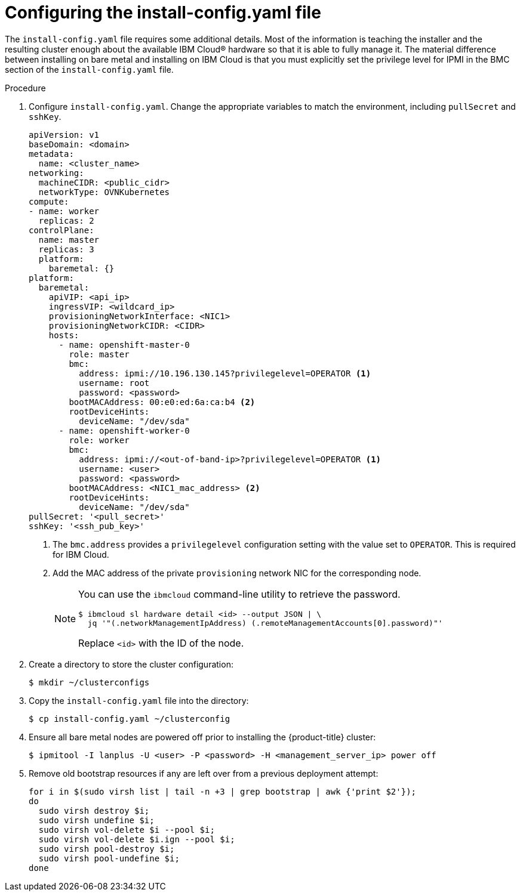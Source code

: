 // This is included in the following assemblies:
//
// installing_ibm_cloud/install-ibm-cloud-installing-on-ibm-cloud.adoc

[id="configuring-the-install-config-file_{context}"]
= Configuring the install-config.yaml file

The `install-config.yaml` file requires some additional details. Most of the information is teaching the installer and the resulting cluster enough about the available IBM Cloud&#174; hardware so that it is able to fully manage it. The material difference between installing on bare metal and installing on IBM Cloud is that you must explicitly set the privilege level for IPMI in the BMC section of the `install-config.yaml` file.

.Procedure

. Configure `install-config.yaml`. Change the appropriate variables to match the environment, including `pullSecret` and `sshKey`.
+
[source,yaml]
----
apiVersion: v1
baseDomain: <domain>
metadata:
  name: <cluster_name>
networking:
  machineCIDR: <public_cidr>
  networkType: OVNKubernetes
compute:
- name: worker
  replicas: 2
controlPlane:
  name: master
  replicas: 3
  platform:
    baremetal: {}
platform:
  baremetal:
    apiVIP: <api_ip>
    ingressVIP: <wildcard_ip>
    provisioningNetworkInterface: <NIC1>
    provisioningNetworkCIDR: <CIDR>
    hosts:
      - name: openshift-master-0
        role: master
        bmc:
          address: ipmi://10.196.130.145?privilegelevel=OPERATOR <1>
          username: root
          password: <password>
        bootMACAddress: 00:e0:ed:6a:ca:b4 <2>
        rootDeviceHints:
          deviceName: "/dev/sda"
      - name: openshift-worker-0
        role: worker
        bmc:
          address: ipmi://<out-of-band-ip>?privilegelevel=OPERATOR <1>
          username: <user>
          password: <password>
        bootMACAddress: <NIC1_mac_address> <2>
        rootDeviceHints:
          deviceName: "/dev/sda"
pullSecret: '<pull_secret>'
sshKey: '<ssh_pub_key>'
----
+
<1> The `bmc.address` provides a `privilegelevel` configuration setting with the value set to `OPERATOR`. This is required for IBM Cloud.
<2> Add the MAC address of the private `provisioning` network NIC for the corresponding node.
+
[NOTE]
====
You can use the `ibmcloud` command-line utility to retrieve the password.

[source,terminal]
----
$ ibmcloud sl hardware detail <id> --output JSON | \
  jq '"(.networkManagementIpAddress) (.remoteManagementAccounts[0].password)"'
----

Replace `<id>` with the ID of the node.
====

. Create a directory to store the cluster configuration:
+
[source,terminal]
----
$ mkdir ~/clusterconfigs
----

. Copy the `install-config.yaml` file into the directory:
+
[source,terminal]
----
$ cp install-config.yaml ~/clusterconfig
----

. Ensure all bare metal nodes are powered off prior to installing the {product-title} cluster:
+
[source,terminal]
----
$ ipmitool -I lanplus -U <user> -P <password> -H <management_server_ip> power off
----

. Remove old bootstrap resources if any are left over from a previous deployment attempt:
+
[source,bash]
----
for i in $(sudo virsh list | tail -n +3 | grep bootstrap | awk {'print $2'});
do
  sudo virsh destroy $i;
  sudo virsh undefine $i;
  sudo virsh vol-delete $i --pool $i;
  sudo virsh vol-delete $i.ign --pool $i;
  sudo virsh pool-destroy $i;
  sudo virsh pool-undefine $i;
done
----
